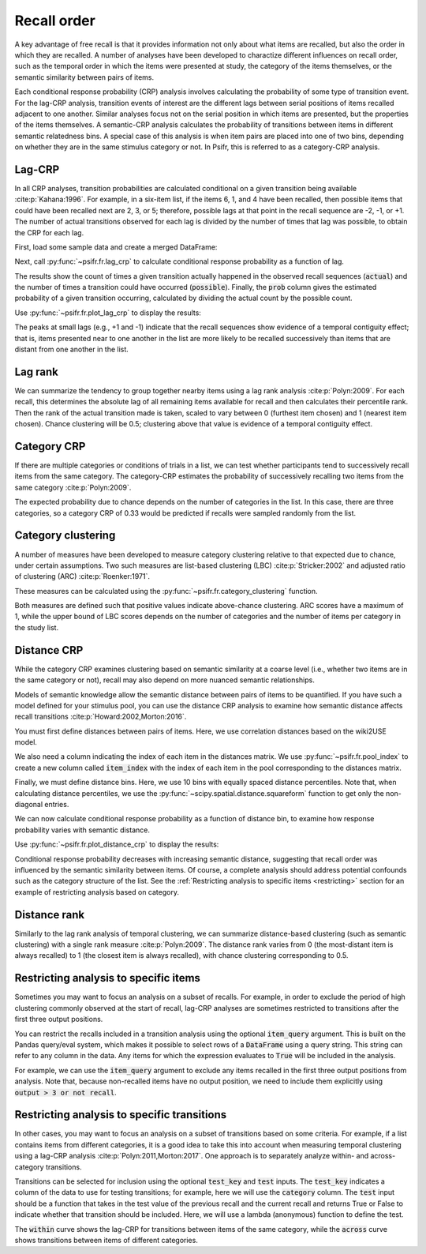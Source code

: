 
.. ipython:: python
   :suppress:

   import numpy as np
   import pandas as pd
   import matplotlib as mpl
   import matplotlib.pyplot as plt

   plt.style.use('default')
   mpl.rcParams['axes.labelsize'] = 'large'
   mpl.rcParams['savefig.bbox'] = 'tight'
   mpl.rcParams['savefig.pad_inches'] = 0.1

   pd.options.display.max_rows = 15

============
Recall order
============

A key advantage of free recall is that it provides information not only about
what items are recalled, but also the order in which they are recalled. A
number of analyses have been developed to charactize different influences on
recall order, such as the temporal order in which the items were presented at
study, the category of the items themselves, or the semantic similarity between
pairs of items.

Each conditional response probability (CRP) analysis involves calculating the
probability of some type of transition event. For the lag-CRP analysis,
transition events of interest are the different lags between serial positions
of items recalled adjacent to one another. Similar analyses focus not on
the serial position in which items are presented, but the properties of the
items themselves. A semantic-CRP analysis calculates the probability of
transitions between items in different semantic relatedness bins. A special
case of this analysis is when item pairs are placed into one of two bins,
depending on whether they are in the same stimulus category or not. In Psifr,
this is referred to as a category-CRP analysis.

Lag-CRP
~~~~~~~

In all CRP analyses, transition probabilities are calculated conditional
on a given transition being available :cite:p:`Kahana:1996`. For example, in a six-item list,
if the items 6, 1, and 4 have been recalled, then possible items that could
have been recalled next are 2, 3, or 5; therefore, possible lags at
that point in the recall sequence are -2, -1, or +1. The number of actual
transitions observed for each lag is divided by the number of times that
lag was possible, to obtain the CRP for each lag.

First, load some sample data and create a merged DataFrame:

.. ipython:: python

    from psifr import fr
    df = fr.sample_data('Morton2013')
    data = fr.merge_free_recall(df, study_keys=['category'])

Next, call :py:func:`~psifr.fr.lag_crp` to calculate conditional response
probability as a function of lag.

.. ipython:: python

    crp = fr.lag_crp(data)
    crp

The results show the count of times a given transition actually happened
in the observed recall sequences (:code:`actual`) and the number of times a
transition could have occurred (:code:`possible`). Finally, the :code:`prob` column
gives the estimated probability of a given transition occurring, calculated
by dividing the actual count by the possible count.

Use :py:func:`~psifr.fr.plot_lag_crp` to display the results:

.. ipython:: python

   @savefig lag_crp.svg
   g = fr.plot_lag_crp(crp)

The peaks at small lags (e.g., +1 and -1) indicate that the recall sequences
show evidence of a temporal contiguity effect; that is, items presented near
to one another in the list are more likely to be recalled successively than
items that are distant from one another in the list.

Lag rank
~~~~~~~~

We can summarize the tendency to group together nearby items using a lag
rank analysis :cite:p:`Polyn:2009`. For each recall, this determines the absolute lag of all
remaining items available for recall and then calculates their percentile
rank. Then the rank of the actual transition made is taken, scaled to vary
between 0 (furthest item chosen) and 1 (nearest item chosen). Chance
clustering will be 0.5; clustering above that value is evidence of a
temporal contiguity effect.

.. ipython:: python

    ranks = fr.lag_rank(data)
    ranks
    ranks.agg(['mean', 'sem'])

Category CRP
~~~~~~~~~~~~

If there are multiple categories or conditions of trials in a list, we
can test whether participants tend to successively recall items from the
same category. The category-CRP estimates the probability of successively
recalling two items from the same category :cite:p:`Polyn:2009`.

.. ipython:: python

    cat_crp = fr.category_crp(data, category_key='category')
    cat_crp
    cat_crp[['prob']].agg(['mean', 'sem'])

The expected probability due to chance depends on the number of
categories in the list. In this case, there are three categories, so
a category CRP of 0.33 would be predicted if recalls were sampled
randomly from the list.

Category clustering
~~~~~~~~~~~~~~~~~~~

A number of measures have been developed to measure category clustering
relative to that expected due to chance, under certain assumptions. Two
such measures are list-based clustering (LBC) :cite:p:`Stricker:2002` and adjusted ratio of
clustering (ARC) :cite:p:`Roenker:1971`.

These measures can be calculated using the
:py:func:`~psifr.fr.category_clustering` function.

.. ipython:: python

    clust = fr.category_clustering(data, category_key='category')
    clust.agg(['mean', 'sem'])

Both measures are defined such that positive values indicate above-chance
clustering. ARC scores have a maximum of 1, while the upper
bound of LBC scores depends on the number of categories and the number
of items per category in the study list.

Distance CRP
~~~~~~~~~~~~

While the category CRP examines clustering based on semantic similarity
at a coarse level (i.e., whether two items are in the same category or
not), recall may also depend on more nuanced semantic relationships.

Models of semantic knowledge allow the semantic distance between
pairs of items to be quantified. If you have such a model defined for
your stimulus pool, you can use the distance CRP analysis to examine
how semantic distance affects recall transitions :cite:p:`Howard:2002,Morton:2016`.

You must first define distances between pairs of items. Here, we
use correlation distances based on the wiki2USE model.

.. ipython:: python

    items, distances = fr.sample_distances('Morton2013')

We also need a column indicating the index of each item in the
distances matrix. We use :py:func:`~psifr.fr.pool_index` to create
a new column called :code:`item_index` with the index of each item in
the pool corresponding to the distances matrix.

.. ipython:: python

    data['item_index'] = fr.pool_index(data['item'], items)

Finally, we must define distance bins. Here, we use 10 bins with
equally spaced distance percentiles. Note that, when calculating
distance percentiles, we use the :py:func:`~scipy.spatial.distance.squareform` function to
get only the non-diagonal entries.

.. ipython:: python

    from scipy.spatial.distance import squareform
    edges = np.percentile(squareform(distances), np.linspace(1, 99, 10))

We can now calculate conditional response probability as a function of
distance bin, to examine how response probability varies with semantic
distance.

.. ipython:: python

    dist_crp = fr.distance_crp(data, 'item_index', distances, edges)
    dist_crp

Use :py:func:`~psifr.fr.plot_distance_crp` to display the results:

.. ipython:: python

    @savefig distance_crp.svg
    g = fr.plot_distance_crp(dist_crp).set(ylim=(0, 0.1))

Conditional response probability decreases with increasing semantic
distance, suggesting that recall order was influenced by the semantic
similarity between items. Of course, a complete analysis should address
potential confounds such as the category structure of the list. See
the :ref:`Restricting analysis to specific items <restricting>` section
for an example of restricting analysis based on category.

Distance rank
~~~~~~~~~~~~~

Similarly to the lag rank analysis of temporal clustering, we can
summarize distance-based clustering (such as semantic clustering) with
a single rank measure :cite:p:`Polyn:2009`. The distance rank varies from 0 (the
most-distant item is always recalled) to 1 (the closest item is always
recalled), with chance clustering corresponding to 0.5.

.. ipython:: python

    dist_rank = fr.distance_rank(data, 'item_index', distances)
    dist_rank.agg(['mean', 'sem'])

Restricting analysis to specific items
~~~~~~~~~~~~~~~~~~~~~~~~~~~~~~~~~~~~~~

Sometimes you may want to focus an analysis on a subset of recalls. For
example, in order to exclude the period of high clustering commonly
observed at the start of recall, lag-CRP analyses are sometimes
restricted to transitions after the first three output positions.

You can restrict the recalls included in a transition analysis using
the optional :code:`item_query` argument. This is built on the Pandas
query/eval system, which makes it possible to select rows of a
:code:`DataFrame` using a query string. This string can refer to any
column in the data. Any items for which the expression evaluates to
:code:`True` will be included in the analysis.

For example, we can use the :code:`item_query` argument to exclude any
items recalled in the first three output positions from analysis. Note
that, because non-recalled items have no output position, we need to
include them explicitly using :code:`output > 3 or not recall`.

.. ipython:: python

    crp_op3 = fr.lag_crp(data, item_query='output > 3 or not recall')
    @savefig lag_crp_op3.svg
    g = fr.plot_lag_crp(crp_op3)

.. _restricting:

Restricting analysis to specific transitions
~~~~~~~~~~~~~~~~~~~~~~~~~~~~~~~~~~~~~~~~~~~~

In other cases, you may want to focus an analysis on a subset of
transitions based on some criteria. For example, if a list contains
items from different categories, it is a good idea to take this into
account when measuring temporal clustering using a lag-CRP analysis
:cite:p:`Polyn:2011,Morton:2017`.
One approach is to separately analyze within- and across-category
transitions.

Transitions can be selected for inclusion using the optional
:code:`test_key` and :code:`test` inputs. The :code:`test_key`
indicates a column of the data to use for testing transitions; for
example, here we will use the :code:`category` column. The
:code:`test` input should be a function that takes in the test value
of the previous recall and the current recall and returns True or False
to indicate whether that transition should be included. Here, we will
use a lambda (anonymous) function to define the test.

.. ipython:: python

    crp_within = fr.lag_crp(data, test_key='category', test=lambda x, y: x == y)
    crp_across = fr.lag_crp(data, test_key='category', test=lambda x, y: x != y)
    crp_combined = pd.concat([crp_within, crp_across], keys=['within', 'across'], axis=0)
    crp_combined.index.set_names('transition', level=0, inplace=True)
    @savefig lag_crp_cat.svg
    g = fr.plot_lag_crp(crp_combined, hue='transition').add_legend()

The :code:`within` curve shows the lag-CRP for transitions between
items of the same category, while the :code:`across` curve shows
transitions between items of different categories.
